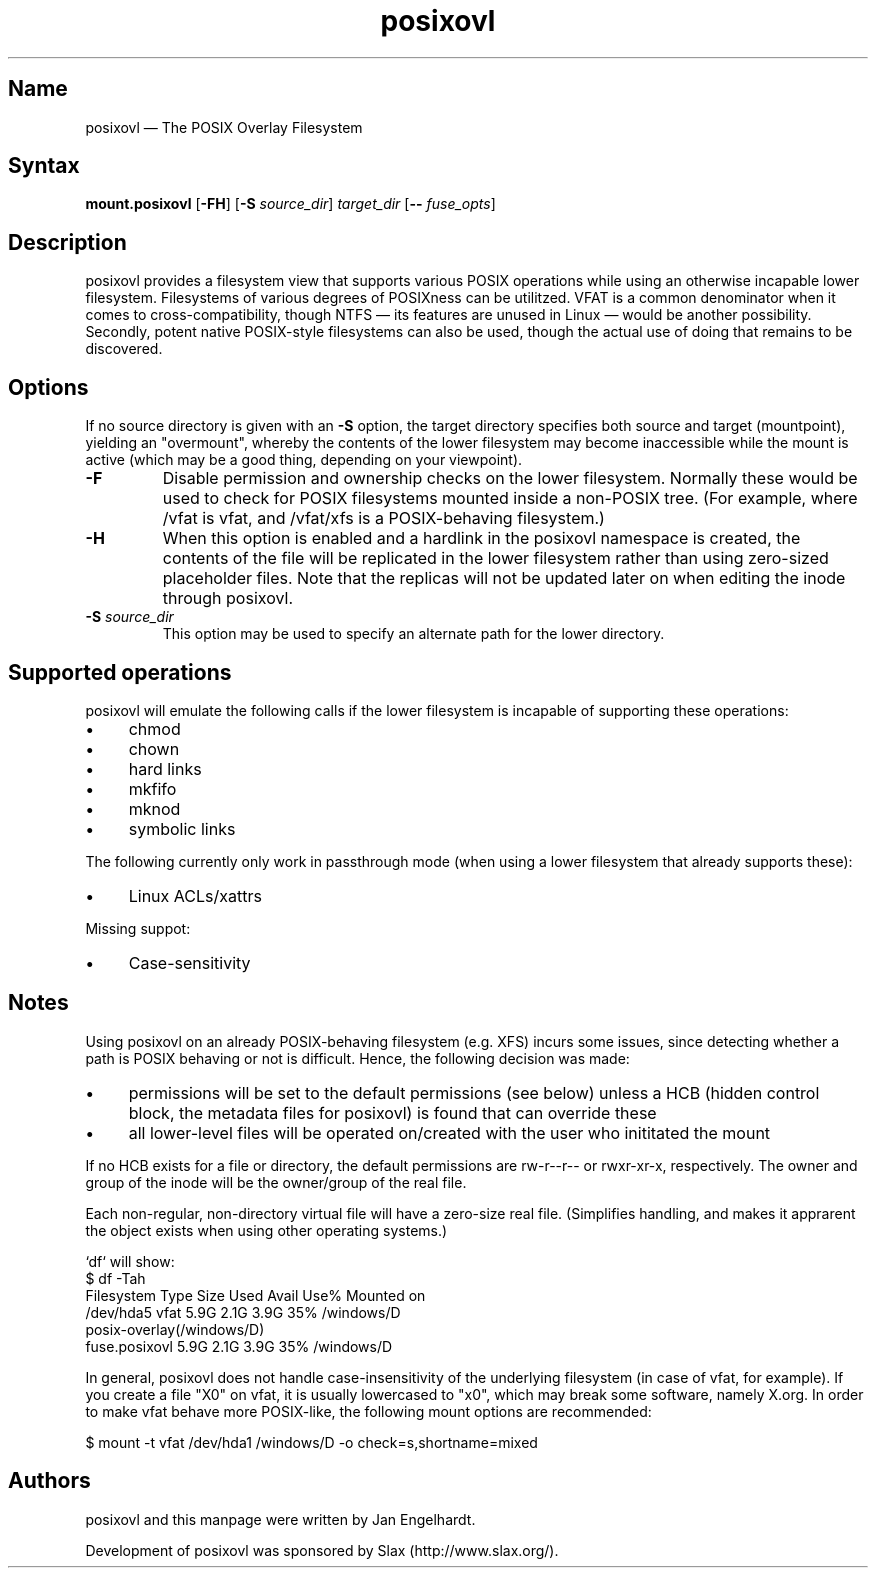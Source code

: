 .TH posixovl 1 "2010-12-07" "posixovl" "posixovl"
.SH Name
.PP
posixovl \(em The POSIX Overlay Filesystem
.SH Syntax
.PP
\fBmount.posixovl\fP [\fB\-FH\fP] [\fB\-S\fP \fIsource_dir\fP] \fItarget_dir\fP
[\fB\-\-\fP \fIfuse_opts\fP]
.SH Description
.PP
posixovl provides a filesystem view that supports various POSIX operations
while using an otherwise incapable lower filesystem. Filesystems of various
degrees of POSIXness can be utilitzed. VFAT is a common denominator when it
comes to cross-compatibility, though NTFS \(em its features are unused in
Linux \(em would be another possibility. Secondly, potent native POSIX-style
filesystems can also be used, though the actual use of doing that remains to
be discovered.
.SH Options
.PP
If no source directory is given with an \fB-S\fP option, the target directory
specifies both source and target (mountpoint), yielding an "overmount", whereby
the contents of the lower filesystem may become inaccessible while the mount is
active (which may be a good thing, depending on your viewpoint).
.TP
\fB\-F\fP
Disable permission and ownership checks on the lower filesystem. Normally these
would be used to check for POSIX filesystems mounted inside a non-POSIX
tree. (For example, where /vfat is vfat, and /vfat/xfs is a POSIX-behaving
filesystem.)
.TP
\fB\-H\fP
When this option is enabled and a hardlink in the posixovl namespace is
created, the contents of the file will be replicated in the lower filesystem
rather than using zero-sized placeholder files. Note that the replicas will not
be updated later on when editing the inode through posixovl.
.TP
\fB\-S\fP \fIsource_dir\fP
This option may be used to specify an alternate path for the lower directory.
.SH Supported operations
.PP
posixovl will emulate the following calls if the lower filesystem is incapable
of supporting these operations:
.IP \(bu 4
chmod
.IP \(bu 4
chown
.IP \(bu 4
hard links
.IP \(bu 4
mkfifo
.IP \(bu 4
mknod
.IP \(bu 4
symbolic links
.PP
The following currently only work in passthrough mode (when using a lower
filesystem that already supports these):
.IP \(bu 4
Linux ACLs/xattrs
.PP
Missing suppot:
.IP \(bu 4
Case-sensitivity
.SH Notes
.PP
Using posixovl on an already POSIX-behaving filesystem (e.g. XFS) incurs some
issues, since detecting whether a path is POSIX behaving or not is difficult.
Hence, the following decision was made:
.IP \(bu 4
permissions will be set to the default permissions (see below) unless a HCB
(hidden control block, the metadata files for posixovl) is found that can
override these
.IP \(bu 4
all lower-level files will be operated on/created with the user who inititated
the mount
.PP
If no HCB exists for a file or directory, the default permissions are rw-r--r--
or rwxr-xr-x, respectively. The owner and group of the inode will be the
owner/group of the real file.
.PP
Each non-regular, non-directory virtual file will have a zero-size real file.
(Simplifies handling, and makes it apprarent the object exists when using other
operating systems.)
.PP
`df` will show:
.nf
$ df -Tah
Filesystem    Type    Size  Used Avail Use% Mounted on
/dev/hda5     vfat    5.9G  2.1G  3.9G  35% /windows/D
posix-overlay(/windows/D)
     fuse.posixovl    5.9G  2.1G  3.9G  35% /windows/D
.fi
.PP
In general, posixovl does not handle case-insensitivity of the underlying
filesystem (in case of vfat, for example). If you create a file "X0" on vfat,
it is usually lowercased to "x0", which may break some software, namely X.org.
In order to make vfat behave more POSIX-like, the following mount options are
recommended:
.PP
$ mount -t vfat /dev/hda1 /windows/D -o check=s,shortname=mixed
.SH Authors
.PP
posixovl and this manpage were written by Jan Engelhardt.
.PP
Development of posixovl was sponsored by Slax (http://www.slax.org/).
